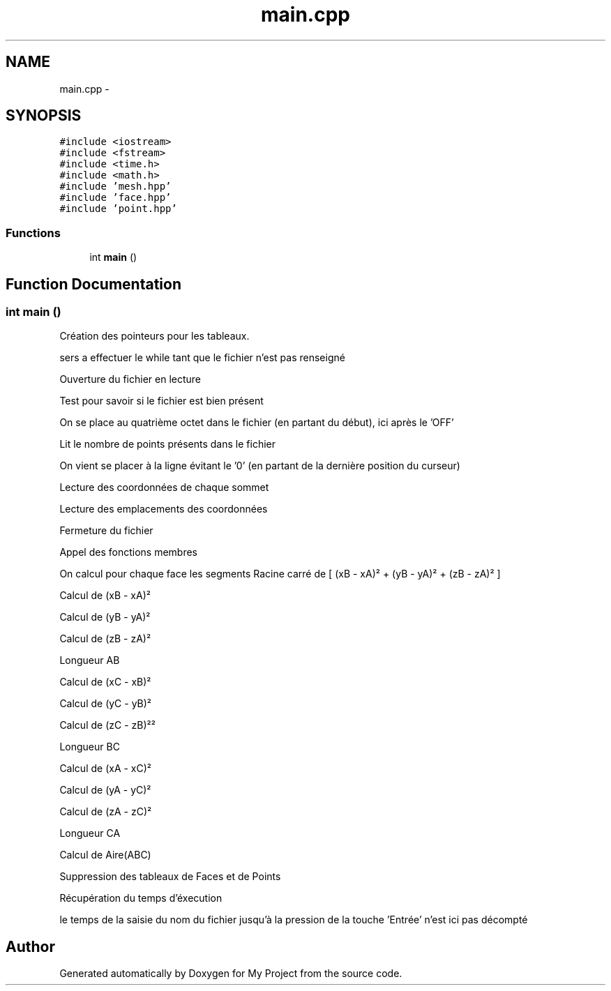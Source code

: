 .TH "main.cpp" 3 "Thu Oct 22 2015" "My Project" \" -*- nroff -*-
.ad l
.nh
.SH NAME
main.cpp \- 
.SH SYNOPSIS
.br
.PP
\fC#include <iostream>\fP
.br
\fC#include <fstream>\fP
.br
\fC#include <time\&.h>\fP
.br
\fC#include <math\&.h>\fP
.br
\fC#include 'mesh\&.hpp'\fP
.br
\fC#include 'face\&.hpp'\fP
.br
\fC#include 'point\&.hpp'\fP
.br

.SS "Functions"

.in +1c
.ti -1c
.RI "int \fBmain\fP ()"
.br
.in -1c
.SH "Function Documentation"
.PP 
.SS "int main ()"
Création des pointeurs pour les tableaux\&.
.PP
sers a effectuer le while tant que le fichier n'est pas renseigné
.PP
Ouverture du fichier en lecture
.PP
Test pour savoir si le fichier est bien présent
.PP
On se place au quatrième octet dans le fichier (en partant du début), ici après le 'OFF'
.PP
Lit le nombre de points présents dans le fichier
.PP
On vient se placer à la ligne évitant le '0' (en partant de la dernière position du curseur)
.PP
Lecture des coordonnées de chaque sommet
.PP
Lecture des emplacements des coordonnées
.PP
Fermeture du fichier
.PP
Appel des fonctions membres
.PP
On calcul pour chaque face les segments Racine carré de [ (xB - xA)² + (yB - yA)² + (zB - zA)² ]
.PP
Calcul de (xB - xA)²
.PP
Calcul de (yB - yA)²
.PP
Calcul de (zB - zA)²
.PP
Longueur AB
.PP
Calcul de (xC - xB)²
.PP
Calcul de (yC - yB)²
.PP
Calcul de (zC - zB)²²
.PP
Longueur BC
.PP
Calcul de (xA - xC)²
.PP
Calcul de (yA - yC)²
.PP
Calcul de (zA - zC)²
.PP
Longueur CA
.PP
Calcul de Aire(ABC)
.PP
Suppression des tableaux de Faces et de Points
.PP
Récupération du temps d'éxecution
.PP
le temps de la saisie du nom du fichier jusqu'à la pression de la touche 'Entrée' n'est ici pas décompté 
.SH "Author"
.PP 
Generated automatically by Doxygen for My Project from the source code\&.
